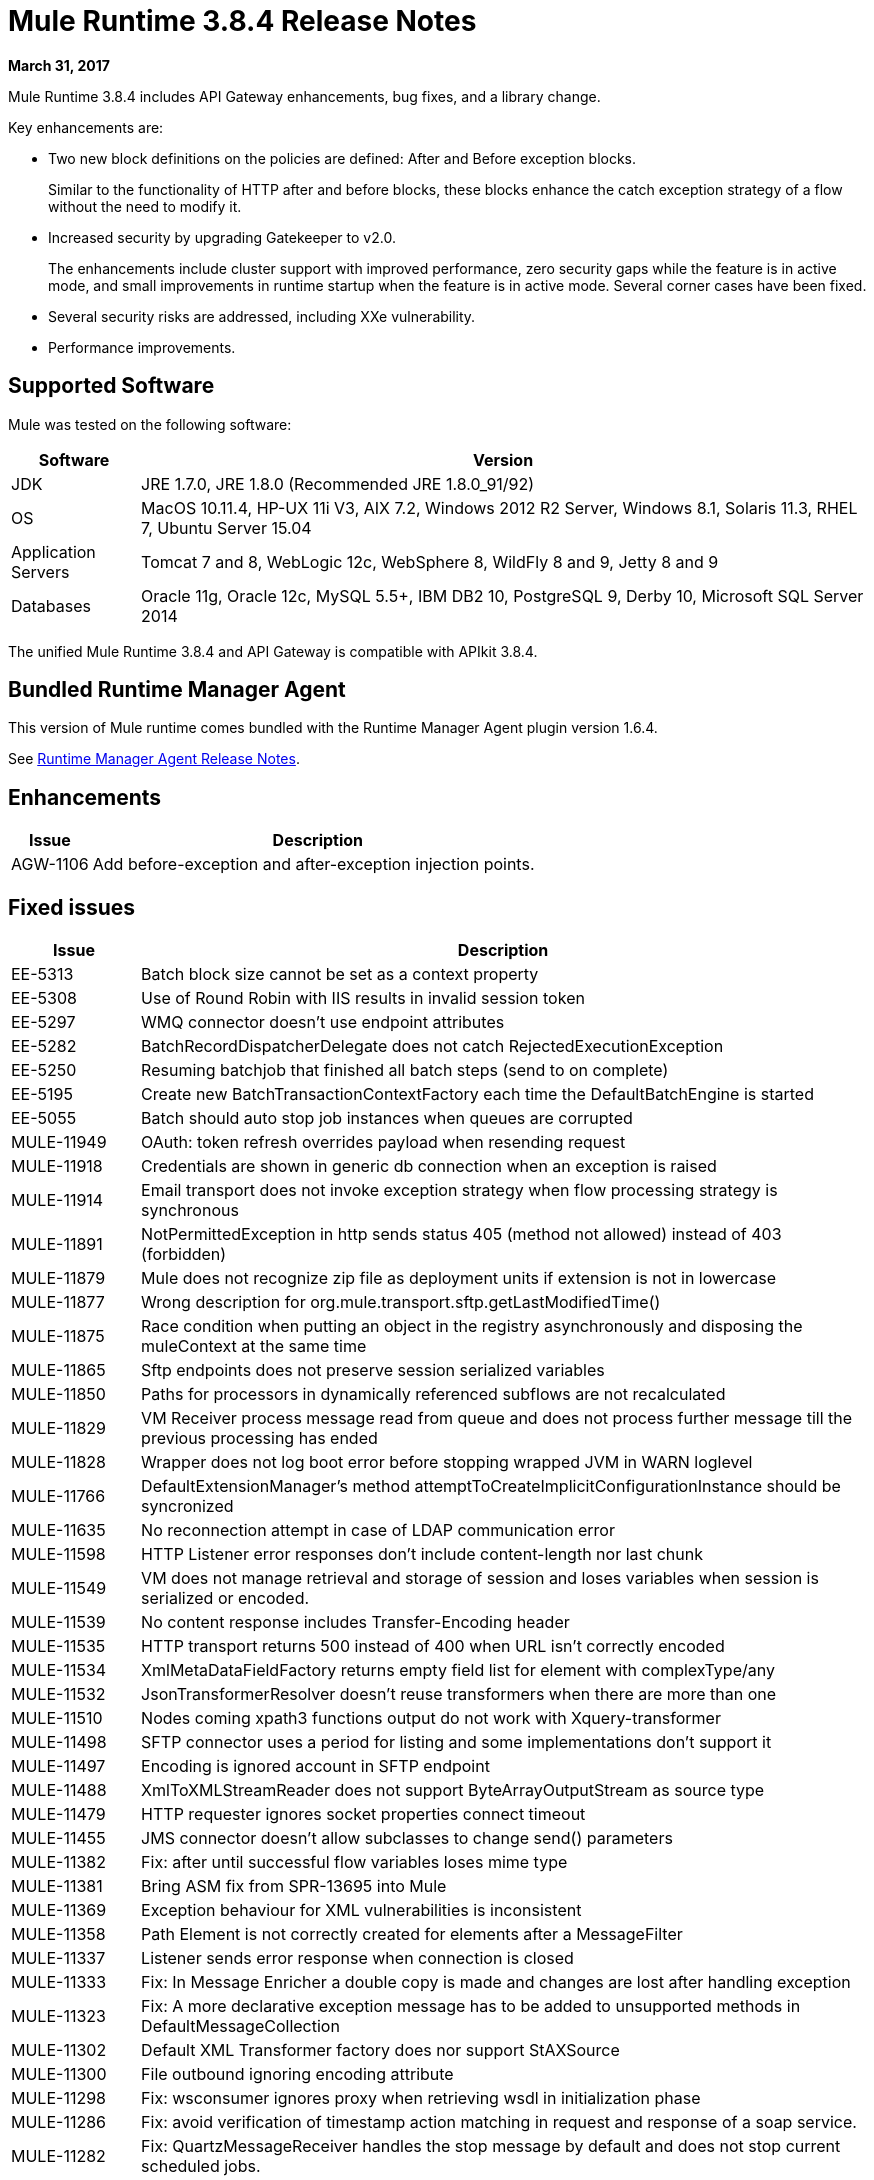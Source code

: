 = Mule Runtime 3.8.4 Release Notes
:keywords: mule, 3.8.4, runtime, release notes

*March 31, 2017*

Mule Runtime 3.8.4 includes API Gateway enhancements, bug fixes, and a library change.

Key enhancements are:

* Two new block definitions on the policies are defined: After and Before exception blocks.
+
Similar to the functionality of HTTP after and before blocks, these blocks enhance the catch exception strategy of a flow without the need to modify it.
+
* Increased security by upgrading Gatekeeper to v2.0.
+
The enhancements include cluster support with improved performance, zero security gaps while the feature is in active mode, and small improvements in runtime startup when the feature is in active mode. Several corner cases have been fixed.
+
* Several security risks are addressed, including XXe vulnerability.
+
* Performance improvements.


== Supported Software

Mule was tested on the following software:

// updated per DOCS 1749 https://github.com/mulesoft/mulesoft-docs/commit/4bd356c8f2cc5d0952ee99622c0c7f0b360455df

[%header,cols="15a,85a"]
|===
|Software |Version
|JDK |JRE 1.7.0, JRE 1.8.0 (Recommended JRE 1.8.0_91/92)
|OS |MacOS 10.11.4, HP-UX 11i V3, AIX 7.2, Windows 2012 R2 Server, Windows 8.1, Solaris 11.3, RHEL 7, Ubuntu Server 15.04
|Application Servers |Tomcat 7 and 8, WebLogic 12c, WebSphere 8, WildFly 8 and 9, Jetty 8 and 9
|Databases |Oracle 11g, Oracle 12c, MySQL 5.5+, IBM DB2 10, PostgreSQL 9, Derby 10, Microsoft SQL Server 2014
|===

The unified Mule Runtime 3.8.4 and API Gateway is compatible with APIkit 3.8.4.

== Bundled Runtime Manager Agent

This version of Mule runtime comes bundled with the Runtime Manager Agent plugin version 1.6.4.

See link:/release-notes/runtime-manager-agent-release-notes[Runtime Manager Agent Release Notes].

== Enhancements
[%header,cols="15a,85a"]
|===
|Issue |Description
| AGW-1106 | Add before-exception and after-exception injection points.
|===

== Fixed issues

[%header,cols="15a,85a"]
|===
|Issue |Description
| EE-5313 | Batch block size cannot be set as a context property
| EE-5308 | Use of Round Robin with IIS results in invalid session token
| EE-5297 | WMQ connector doesn't use endpoint attributes
| EE-5282 | BatchRecordDispatcherDelegate does not catch RejectedExecutionException
| EE-5250 | Resuming batchjob that finished all batch steps (send to on complete)
| EE-5195 | Create new BatchTransactionContextFactory each time the DefaultBatchEngine is started
| EE-5055 | Batch should auto stop job instances when queues are corrupted
| MULE-11949 | OAuth: token refresh overrides payload when resending request
| MULE-11918 | Credentials are shown in generic db connection when an exception is raised
| MULE-11914 | Email transport does not invoke exception strategy when flow processing strategy is synchronous
| MULE-11891 | NotPermittedException in http sends status 405 (method not allowed) instead of 403 (forbidden)
| MULE-11879 | Mule does not recognize zip file as deployment units if extension is not in lowercase
| MULE-11877 | Wrong description for org.mule.transport.sftp.getLastModifiedTime()
| MULE-11875 | Race condition when putting an object in the registry asynchronously and disposing the muleContext at the same time
| MULE-11865 | Sftp endpoints does not preserve session serialized variables
| MULE-11850 | Paths for processors in dynamically referenced subflows are not recalculated
| MULE-11829 | VM Receiver process message read from queue and does not process further message till the previous processing has ended
| MULE-11828 | Wrapper does not log boot error before stopping wrapped JVM in WARN loglevel
| MULE-11766 | DefaultExtensionManager's method attemptToCreateImplicitConfigurationInstance should be syncronized
| MULE-11635 | No reconnection attempt in case of LDAP communication error
| MULE-11598 | HTTP Listener error responses don't include content-length nor last chunk
| MULE-11549 | VM does not manage retrieval and storage of session and loses variables when session is serialized or encoded.
| MULE-11539 | No content response includes Transfer-Encoding header
| MULE-11535 | HTTP transport returns 500 instead of 400 when URL isn't correctly encoded
| MULE-11534 | XmlMetaDataFieldFactory returns empty field list for element with complexType/any
| MULE-11532 | JsonTransformerResolver doesn't reuse transformers when there are more than one
| MULE-11510 | Nodes coming xpath3 functions output do not work with Xquery-transformer
| MULE-11498 | SFTP connector uses a period for listing and some implementations don't support it
| MULE-11497 | Encoding is ignored account in SFTP endpoint
| MULE-11488 | XmlToXMLStreamReader does not support ByteArrayOutputStream as source type
| MULE-11479 | HTTP requester ignores socket properties connect timeout
| MULE-11455 | JMS connector doesn't allow subclasses to change send() parameters
| MULE-11382 | Fix: after until successful flow variables loses mime type
| MULE-11381 | Bring ASM fix from SPR-13695 into Mule
| MULE-11369 | Exception behaviour for XML vulnerabilities is inconsistent
| MULE-11358 | Path Element is not correctly created for elements after a MessageFilter
| MULE-11337 | Listener sends error response when connection is closed
| MULE-11333 | Fix: In Message Enricher a double copy is made and changes are lost after handling exception
| MULE-11323 | Fix: A more declarative exception message has to be added to unsupported methods in DefaultMessageCollection
| MULE-11302 | Default XML Transformer factory does nor support StAXSource
| MULE-11300 | File outbound ignoring encoding attribute
| MULE-11298 | Fix: wsconsumer ignores proxy when retrieving wsdl in initialization phase
| MULE-11286 | Fix: avoid verification of timestamp action matching in request and response of a soap service.
| MULE-11282 | Fix: QuartzMessageReceiver handles the stop message by default and does not stop current scheduled jobs.
| MULE-11274 | MVEL optimizer does not refresh when the payload type changes
| MULE-11271 | Fix: Multiple Quartz connectors register quartz scheduler with the same name.
| MULE-11266 | Fix: Text file object store does not update persistent file stored record according to expiration policy.
| MULE-11240 | Apply changes from CXF-7162 (Inconsistent reading of formatted xml when validating schema)
| MULE-11206 | Prevent possible hash collision attacks in Java 7
| MULE-11204 | Memory leak on mule db module on high load scenario when streaming is enabled
| MULE-11147 | Retry HTTP requests where connection has become stale since obtaining it from connection pool
| MULE-11145 | Apply Processors to Custom Validators
| MULE-11125 | XMLInputFactory allows inline DTDs by default
| MULE-11124 | content-type set in HTTP request builder should not be case sensitive
| MULE-11118 | Return a 5xx response when thread pool is exhausted instead of ignoring the request
| MULE-10996 | Content-Length header case conflicts with streaming
| MULE-10995 | Negative threadWaitTimeout used with SEDA processing strategy fails rather than waiting forever to enqueue.
| MULE-10975 | AbstractAggregator eventGroups object store ignores the object store configuration in the registry
| MULE-9039 | NPE when doing multiple http outbound calls.
| MULE-8777 | HttpMapParam expects multiple values in ParameterMap but ParameterMap only returns one
| MULE-6331 | Client so_timeout is replaced by responseTimeout
| MULE-11970 | Update of logs which are indirectly causing a deadlock condition
| MULE-11940 | Fix: For each collection doesn't work with iterator.
| MULE-11924 | After multiform request, Mule Message has an invalid data type.
| MULE-11903 | Fix: Http requester can't handle large headers.
| MULE-11869 | Default Reconnect Strategy is ignored in DB Config.
| MULE-11835 | RSS parser isn't parsing elements with namespaces.
| MULE-11665 | Fix: Memory Leak in Custom Agreggator.
| MULE-11571 | Add support for the WITH clause in the DB module
| MULE-11416 | WS Consumer Module: Should use Mule TLS implementation to read the Remote WSDL instead of using the Java classes directly
| MULE-11293 | Fix: Session property disappearing after dispatchEvent()
| MULE-11281 | Fix: SFTP Inbound Endpoint doesn't set the MimeType
| MULE-11273 | ER: When a null value is passed to a request query param, it should be removed.
| MULE-11203 | Add Error Message about not supported Asynchronous Retry Policies in DB Connection.
| MULE-11191 | Fix: FTP reconnect Notifier is not working
| MULE-11185 | Fix: sftpclient unable to validate duplicate files for relative paths involving ~ symbol
| MULE-11161 | Update the cipher block used in PGP encryption
| MULE-11159 | Fix: FileToString Transform is not able to process incoming message payload retrieved from file connector when streaming attribute is set to false.
| MULE-11138 | Make easier to work with UDT on DB connector
| MULE-11110 | Fix: fileAge of Connector is replaced by fileAge of endpoint
| MULE-11080 | Add support to auto convert Strings to CLOB values
| MULE-11079 | Fix: Set Payload doesn't work correctly with special characters in a variable value.
| MULE-11022 | Http Conficts with Wildcard in the middle of the path.
| MULE-11008 | Fix: JsonData doesn't have to implement Serializable
| MULE-10986 | Fix conflict Similar HTTP Listener Path with Wildcards
| MULE-10979 | Remove System Properties Configuration
| AGW-1014 | When trying to track an API and return code is not 200, policies of that API are deleted.
| AGW-982 | NullPointerException when unapplying policy in cluster with Log4j in DEBUG mode
| AGW-978 | When invalid proxy settings are provided, policies based on clients, do not work.
| AGW-977 | When bad organization credentials are provided, policies based on clients, do not work.
| AGW-936 | Small insecurity window when deploying app with Gatekeeper enabled.
| AGW-920 | XML Threat Protection Policy does not prevent XXE attack.
| AGW-687 | PingFederate policy is not using proxy settings by default.
|===

== Library Changes

[%header,cols="15a,85a"]
|===
|Issue |Description
| MULE-11983 | Upgrade JSCH to version 0.154
| MULE-11366 | Upgrade Mockito version
| MULE-11326 | Update JUnit to 4.12 and disable timeout when debugging
| MULE-11262 | Update commons-net to 3.5
|===

== Migration Guide

[%header,cols="15a,85a"]
|===
|Issue |Description
| MULE-10979 | The default response timeout and default transaction timeout can't be configured using system properties on the command line or in the wrapper.conf file anymore. In replacement, use the configuration element. For example: <configuration defaultResponseTimeout="20000" defaultTransactionTimeout="40000"/>.
| MULE-11118 | The HTTP listener now replies with status code 503 when the thread pool is exhausted (and poolExhaustedAction="ABORT") instead of closing the socket.
|===

== See Also

* link:http://training.mulesoft.com[MuleSoft Training]
* link:https://www.mulesoft.com/webinars[MuleSoft Webinars]
* link:http://blogs.mulesoft.com[MuleSoft Blogs]
* link:http://forums.mulesoft.com[MuleSoft Forums]
